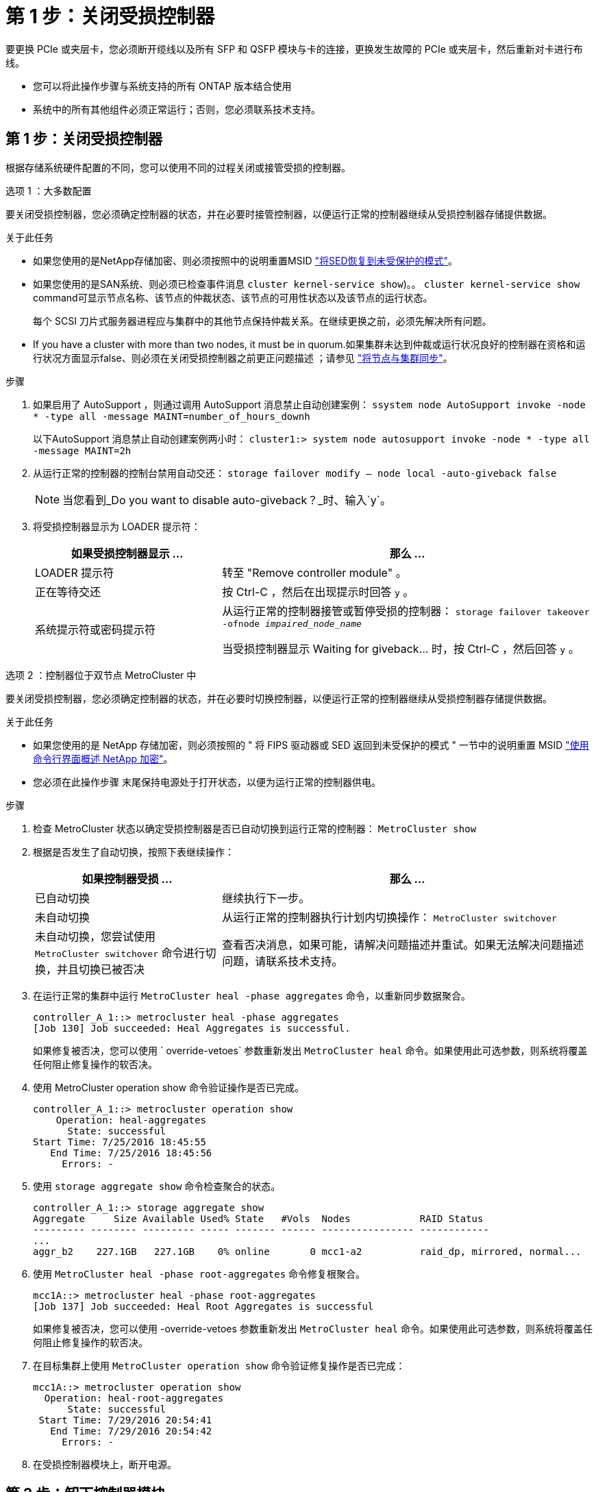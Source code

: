 = 第 1 步：关闭受损控制器
:allow-uri-read: 


要更换 PCIe 或夹层卡，您必须断开缆线以及所有 SFP 和 QSFP 模块与卡的连接，更换发生故障的 PCIe 或夹层卡，然后重新对卡进行布线。

* 您可以将此操作步骤与系统支持的所有 ONTAP 版本结合使用
* 系统中的所有其他组件必须正常运行；否则，您必须联系技术支持。




== 第 1 步：关闭受损控制器

[role="lead"]
根据存储系统硬件配置的不同，您可以使用不同的过程关闭或接管受损的控制器。

[role="tabbed-block"]
====
.选项 1 ：大多数配置
--
[role="lead"]
要关闭受损控制器，您必须确定控制器的状态，并在必要时接管控制器，以便运行正常的控制器继续从受损控制器存储提供数据。

.关于此任务
* 如果您使用的是NetApp存储加密、则必须按照中的说明重置MSID link:https://docs.netapp.com/us-en/ontap/encryption-at-rest/return-seds-unprotected-mode-task.html["将SED恢复到未受保护的模式"]。
* 如果您使用的是SAN系统、则必须已检查事件消息  `cluster kernel-service show`)。。 `cluster kernel-service show` command可显示节点名称、该节点的仲裁状态、该节点的可用性状态以及该节点的运行状态。
+
每个 SCSI 刀片式服务器进程应与集群中的其他节点保持仲裁关系。在继续更换之前，必须先解决所有问题。

* If you have a cluster with more than two nodes, it must be in quorum.如果集群未达到仲裁或运行状况良好的控制器在资格和运行状况方面显示false、则必须在关闭受损控制器之前更正问题描述 ；请参见 link:https://docs.netapp.com/us-en/ontap/system-admin/synchronize-node-cluster-task.html?q=Quorum["将节点与集群同步"^]。


.步骤
. 如果启用了 AutoSupport ，则通过调用 AutoSupport 消息禁止自动创建案例： `ssystem node AutoSupport invoke -node * -type all -message MAINT=number_of_hours_downh`
+
以下AutoSupport 消息禁止自动创建案例两小时： `cluster1:> system node autosupport invoke -node * -type all -message MAINT=2h`

. 从运行正常的控制器的控制台禁用自动交还： `storage failover modify – node local -auto-giveback false`
+

NOTE: 当您看到_Do you want to disable auto-giveback？_时、输入`y`。

. 将受损控制器显示为 LOADER 提示符：
+
[cols="1,2"]
|===
| 如果受损控制器显示 ... | 那么 ... 


 a| 
LOADER 提示符
 a| 
转至 "Remove controller module" 。



 a| 
正在等待交还
 a| 
按 Ctrl-C ，然后在出现提示时回答 `y` 。



 a| 
系统提示符或密码提示符
 a| 
从运行正常的控制器接管或暂停受损的控制器： `storage failover takeover -ofnode _impaired_node_name_`

当受损控制器显示 Waiting for giveback... 时，按 Ctrl-C ，然后回答 `y` 。

|===


--
.选项 2 ：控制器位于双节点 MetroCluster 中
--
[role="lead"]
要关闭受损控制器，您必须确定控制器的状态，并在必要时切换控制器，以便运行正常的控制器继续从受损控制器存储提供数据。

.关于此任务
* 如果您使用的是 NetApp 存储加密，则必须按照的 " 将 FIPS 驱动器或 SED 返回到未受保护的模式 " 一节中的说明重置 MSID link:https://docs.netapp.com/us-en/ontap/encryption-at-rest/return-seds-unprotected-mode-task.html["使用命令行界面概述 NetApp 加密"^]。
* 您必须在此操作步骤 末尾保持电源处于打开状态，以便为运行正常的控制器供电。


.步骤
. 检查 MetroCluster 状态以确定受损控制器是否已自动切换到运行正常的控制器： `MetroCluster show`
. 根据是否发生了自动切换，按照下表继续操作：
+
[cols="1,2"]
|===
| 如果控制器受损 ... | 那么 ... 


 a| 
已自动切换
 a| 
继续执行下一步。



 a| 
未自动切换
 a| 
从运行正常的控制器执行计划内切换操作： `MetroCluster switchover`



 a| 
未自动切换，您尝试使用 `MetroCluster switchover` 命令进行切换，并且切换已被否决
 a| 
查看否决消息，如果可能，请解决问题描述并重试。如果无法解决问题描述问题，请联系技术支持。

|===
. 在运行正常的集群中运行 `MetroCluster heal -phase aggregates` 命令，以重新同步数据聚合。
+
[listing]
----
controller_A_1::> metrocluster heal -phase aggregates
[Job 130] Job succeeded: Heal Aggregates is successful.
----
+
如果修复被否决，您可以使用 ` override-vetoes` 参数重新发出 `MetroCluster heal` 命令。如果使用此可选参数，则系统将覆盖任何阻止修复操作的软否决。

. 使用 MetroCluster operation show 命令验证操作是否已完成。
+
[listing]
----
controller_A_1::> metrocluster operation show
    Operation: heal-aggregates
      State: successful
Start Time: 7/25/2016 18:45:55
   End Time: 7/25/2016 18:45:56
     Errors: -
----
. 使用 `storage aggregate show` 命令检查聚合的状态。
+
[listing]
----
controller_A_1::> storage aggregate show
Aggregate     Size Available Used% State   #Vols  Nodes            RAID Status
--------- -------- --------- ----- ------- ------ ---------------- ------------
...
aggr_b2    227.1GB   227.1GB    0% online       0 mcc1-a2          raid_dp, mirrored, normal...
----
. 使用 `MetroCluster heal -phase root-aggregates` 命令修复根聚合。
+
[listing]
----
mcc1A::> metrocluster heal -phase root-aggregates
[Job 137] Job succeeded: Heal Root Aggregates is successful
----
+
如果修复被否决，您可以使用 -override-vetoes 参数重新发出 `MetroCluster heal` 命令。如果使用此可选参数，则系统将覆盖任何阻止修复操作的软否决。

. 在目标集群上使用 `MetroCluster operation show` 命令验证修复操作是否已完成：
+
[listing]
----

mcc1A::> metrocluster operation show
  Operation: heal-root-aggregates
      State: successful
 Start Time: 7/29/2016 20:54:41
   End Time: 7/29/2016 20:54:42
     Errors: -
----
. 在受损控制器模块上，断开电源。


--
====


== 第 2 步：卸下控制器模块

[role="lead"]
要访问控制器模块内部的组件，必须从机箱中卸下控制器模块。

. 如果您尚未接地，请正确接地。
. 释放电源线固定器，然后从电源中拔下缆线。
. 松开将缆线绑在缆线管理设备上的钩环带，然后从控制器模块上拔下系统缆线和 SFP （如果需要），并跟踪缆线的连接位置。
+
将缆线留在缆线管理设备中，以便在重新安装缆线管理设备时，缆线排列有序。

. 将缆线管理设备从控制器模块中取出并放在一旁。
. 向下按两个锁定闩锁，然后同时向下旋转两个闩锁。
+
此控制器模块会从机箱中略微移出。

+
image::../media/drw_c400_remove_controller_IEOPS-1216.svg[DRW C400卸下控制器IEOPS 1216]

+
|===


 a| 
image:../media/legend_icon_01.png[""]
 a| 
锁定闩锁



 a| 
image:../media/legend_icon_02.png[""]
 a| 
控制器从机箱中略微移出

|===
. 将控制器模块滑出机箱。
+
将控制器模块滑出机箱时，请确保您支持控制器模块的底部。

. 将控制器模块放在平稳的表面上。




== 第 3 步：更换 PCIe 卡

[role="lead"]
要更换 PCIe 卡，您必须找到发生故障的 PCIe 卡，从控制器模块中卸下包含此卡的提升板，更换此卡，然后在控制器模块中重新安装 PCIe 提升板。

您可以使用以下动画，插图或写入步骤更换 PCIe 卡。

.动画-更换PCIe卡
video::ed42334e-8eb2-48dd-b447-b0300189230f[panopto]
image:../media/drw_c400_replace_PCIe_cards_IEOPS-1235.svg["宽度= 500像素"]

. 卸下包含要更换的卡的提升板：
+
.. 按下通风管两侧的锁定片，将其滑向控制器模块背面，然后将其旋转到完全打开的位置，以打开通风管。
.. 卸下 PCIe 卡中可能存在的所有 SFP 或 QSFP 模块。
.. 将提升板左侧的提升板锁定闩锁向上旋转并朝通风管方向转动。
+
此竖板会从控制器模块中略微升高。

.. 竖直向上提起竖板，并将其放在平稳的平面上，


. 从提升板中卸下 PCIe 卡：
+
.. 转动提升板，以便可以访问 PCIe 卡。
.. 按下 PCIe 提升板侧面的锁定支架，然后将其旋转到打开位置。
.. 仅对于提升板 2 和 3 ，向上转动侧面板。
.. 轻轻向上推支架，然后将 PCIe 卡从插槽中竖直提出，从而从提升板中卸下 PCIe 卡。


. 将更换用的 PCIe 卡与插槽对齐，将此卡按入插槽中，然后合上此提升板上的侧面板（如果有）。
+
确保将卡正确对齐在插槽中，并在插槽中插入卡时对卡施加均匀的压力。PCIe 卡必须完全均匀地固定在插槽中。

+

NOTE: 如果您要在底部插槽中安装卡，但无法正常看到卡插槽，请卸下顶部卡，以便可以看到卡插槽，安装卡，然后重新安装从顶部插槽中卸下的卡。

. 重新安装此提升板：
+
.. 将提升板与提升板插槽侧面的插脚对齐，将提升板向下放在插脚上。
.. 将竖直推入主板上的插槽。
.. 向下旋转闩锁，使其与竖板上的金属板保持平齐。






== 第 4 步：更换夹层卡

[role="lead"]
夹层卡位于提升板 3 （插槽 4 和 5 ）下。您必须卸下此竖板才能访问夹层卡，更换夹层卡，然后重新安装 3 号竖板。有关详细信息，请参见控制器模块上的 FRU 示意图。

您可以使用以下动画，插图或写入的步骤来更换夹层卡。

.动画-更换夹层卡
video::e3fd32b6-bdbb-4c53-b666-b030018a5744[panopto]
image::../media/drw_c400_replace-mezz-card_IEOPS-1236.svg[DRW C400更换夹层卡IEOPS 1236]

. 卸下 3 号提升板（插槽 4 和 5 ）：
+
.. 按下通风管两侧的锁定片，将其滑向控制器模块背面，然后将其旋转到完全打开的位置，以打开通风管。
.. 卸下 PCIe 卡中可能存在的所有 SFP 或 QSFP 模块。
.. 将提升板左侧的提升板锁定闩锁向上旋转并朝通风管方向转动。
+
此竖板会从控制器模块中略微升高。

.. 抬起竖板，然后将其放在平稳的平面上。


. 更换夹层卡：
+
.. 从卡中卸下所有 QSFP 或 SFP 模块。
.. 松开夹层卡上的翼形螺钉，然后将卡直接从插槽中轻轻提起并放在一旁。
.. 将更换用的夹层卡对准插槽和导销，然后将卡轻轻推入插槽。
.. 拧紧夹层卡上的翼形螺钉。


. 重新安装此提升板：
+
.. 将提升板与提升板插槽侧面的插脚对齐，将提升板向下放在插脚上。
.. 将竖直推入主板上的插槽。
.. 向下旋转闩锁，使其与竖板上的金属板保持平齐。






== 第 5 步：安装控制器模块

更换控制器模块中的组件后，必须将控制器模块重新安装到机箱中，然后将其启动至维护模式。

. 如果尚未关闭此通风管，请关闭此通风管。
. 将控制器模块的末端与机箱中的开口对齐，然后将控制器模块轻轻推入系统的一半。
+

NOTE: 请勿将控制器模块完全插入机箱中，除非系统指示您这样做。

. 根据需要重新对系统进行布线。
+
如果您已卸下介质转换器（ QSFP 或 SFP ），请记得在使用光缆时重新安装它们。

. 完成控制器模块的安装：
+
.. 将电源线插入电源，重新安装电源线锁定环，然后将电源连接到电源。
.. 使用锁定闩锁将控制器模块牢牢推入机箱，直到它与中板相距并完全就位。
+
控制器模块完全就位后，锁定闩锁会上升。

+

NOTE: 将控制器模块滑入机箱时，请勿用力过大，以免损坏连接器。

+
控制器模块一旦完全固定在机箱中，就会开始启动。准备中断启动过程。

.. 将锁定闩锁向上旋转，使其倾斜以清除锁定销，将控制器模块完全推入机箱中，然后将锁定闩锁降至锁定位置。
.. 如果尚未重新安装缆线管理设备，请重新安装该设备。
.. 按 `Ctrl-C` 中断正常启动过程并启动到 LOADER 。
+

NOTE: 如果系统停留在启动菜单处，请选择启动到 LOADER 选项。

.. 在 LOADER 提示符处，输入 `bye` 以重新初始化 PCIe 卡和其他组件，并让控制器重新启动。


. 交还控制器的存储，使其恢复正常运行： `storage failover giveback -ofnode _impaired_node_name_`
. 如果已禁用自动交还，请重新启用它： `storage failover modify -node local -auto-giveback true`




== 第 6 步：将控制器模块还原为正常运行

要还原控制器，您必须重新对系统进行配置，交还控制器模块，然后重新启用自动交还。

. 根据需要重新对系统进行布线。
+
如果您已卸下介质转换器（ QSFP 或 SFP ），请记得在使用光缆时重新安装它们。

. 交还控制器的存储，使其恢复正常运行： `storage failover giveback -ofnode _impaired_node_name_`
. 如果已禁用自动交还，请重新启用它： `storage failover modify -node local -auto-giveback true`




== 第 7 步：切回双节点 MetroCluster 配置中的聚合

在双节点 MetroCluster 配置中完成 FRU 更换后，您可以执行 MetroCluster 切回操作。这样会将配置恢复到其正常运行状态，以前受损站点上的 sync-source Storage Virtual Machine （ SVM ）现在处于活动状态，并从本地磁盘池提供数据。

此任务仅限适用场景双节点 MetroCluster 配置。

.步骤
. 验证所有节点是否处于 `enabled` 状态： `MetroCluster node show`
+
[listing]
----
cluster_B::>  metrocluster node show

DR                           Configuration  DR
Group Cluster Node           State          Mirroring Mode
----- ------- -------------- -------------- --------- --------------------
1     cluster_A
              controller_A_1 configured     enabled   heal roots completed
      cluster_B
              controller_B_1 configured     enabled   waiting for switchback recovery
2 entries were displayed.
----
. 验证所有 SVM 上的重新同步是否已完成： `MetroCluster SVM show`
. 验证修复操作正在执行的任何自动 LIF 迁移是否已成功完成： `MetroCluster check lif show`
. 在运行正常的集群中的任何节点上使用 `MetroCluster switchback` 命令执行切回。
. 验证切回操作是否已完成： `MetroCluster show`
+
当集群处于 `waiting for-switchback` 状态时，切回操作仍在运行：

+
[listing]
----
cluster_B::> metrocluster show
Cluster              Configuration State    Mode
--------------------	------------------- 	---------
 Local: cluster_B configured       	switchover
Remote: cluster_A configured       	waiting-for-switchback
----
+
当集群处于 `normal` 状态时，切回操作完成。：

+
[listing]
----
cluster_B::> metrocluster show
Cluster              Configuration State    Mode
--------------------	------------------- 	---------
 Local: cluster_B configured      		normal
Remote: cluster_A configured      		normal
----
+
如果切回需要很长时间才能完成，您可以使用 `MetroCluster config-replication resync-status show` 命令检查正在进行的基线的状态。

. 重新建立任何 SnapMirror 或 SnapVault 配置。




== 第 8 步：将故障部件退回 NetApp

按照套件随附的 RMA 说明将故障部件退回 NetApp 。请参见 https://mysupport.netapp.com/site/info/rma["部件退回和放大器；更换"] 第页，了解更多信息。
